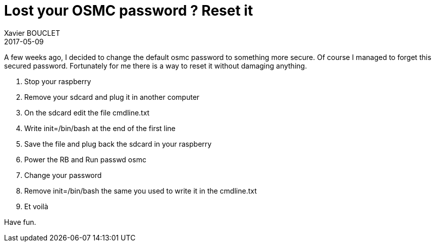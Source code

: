 = Lost your OSMC password ? Reset it
Xavier BOUCLET
2017-05-09
:jbake-type: post
:jbake-status: published
:jbake-tags: blog, osmc, password
:idprefix:

A few weeks ago, I decided to change the default osmc password to something more secure.
Of course I managed to forget this secured password.
Fortunately for me there is a way to reset it without damaging anything.

1.   Stop your raspberry
2.   Remove your sdcard and plug it in another computer
3.   On the sdcard edit the file cmdline.txt
4.   Write init=/bin/bash at the end of the first line
5.   Save the file and plug back the sdcard in your raspberry
6.   Power the RB and Run passwd osmc
7.   Change your password
8.   Remove init=/bin/bash the same you used to write it in the cmdline.txt
9.   Et voilà

Have fun.

